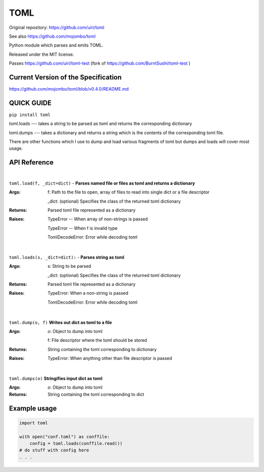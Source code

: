 TOML
====

Original repository: https://github.com/uiri/toml

See also https://github.com/mojombo/toml

Python module which parses and emits TOML.

Released under the MIT license.

.. image:: https://badge.fury.io/py/toml.svg
    :target: https://badge.fury.io/py/toml

.. image:: https://travis-ci.org/uiri/toml.svg?branch=master
    :target: https://travis-ci.org/uiri/toml

Passes https://github.com/uiri/toml-test (fork of https://github.com/BurntSushi/toml-test )

Current Version of the Specification
------------------------------------

https://github.com/mojombo/toml/blob/v0.4.0/README.md

QUICK GUIDE
-----------

``pip install toml``

toml.loads --- takes a string to be parsed as toml and returns the corresponding dictionary

toml.dumps --- takes a dictionary and returns a string which is the contents of the corresponding toml file.

There are other functions which I use to dump and load various fragments of toml but dumps and loads will cover most usage.

API Reference
-------------

|

``toml.load(f, _dict=dict)`` - **Parses named file or files as toml and returns a dictionary**

:Args:
    f: Path to the file to open, array of files to read into single dict or a file descriptor
       
    _dict: (optional) Specifies the class of the returned toml dictionary

:Returns:
    Parsed toml file represented as a dictionary

:Raises:
    TypeError -- When array of non-strings is passed
    
    TypeError -- When f is invalid type
    
    TomlDecodeError: Error while decoding toml
    
|

``toml.loads(s, _dict=dict):`` - **Parses string as toml**

:Args:
    s: String to be parsed

    _dict: (optional) Specifies the class of the returned toml dictionary

:Returns:
    Parsed toml file represented as a dictionary

:Raises:
    TypeError: When a non-string is passed
    
    TomlDecodeError: Error while decoding toml
   
|

``toml.dump(o, f)`` **Writes out dict as toml to a file**

:Args:
    o: Object to dump into toml
    
    f: File descriptor where the toml should be stored

:Returns:
    String containing the toml corresponding to dictionary

:Raises:
    TypeError: When anything other than file descriptor is passed

|

``toml.dumps(o)`` **Stringifies input dict as toml**

:Args:
    o: Object to dump into toml

:Returns:
    String containing the toml corresponding to dict

Example usage
-------------

.. code:: python

  import toml

  with open("conf.toml") as conffile:
      config = toml.loads(conffile.read())
  # do stuff with config here
  . . .

